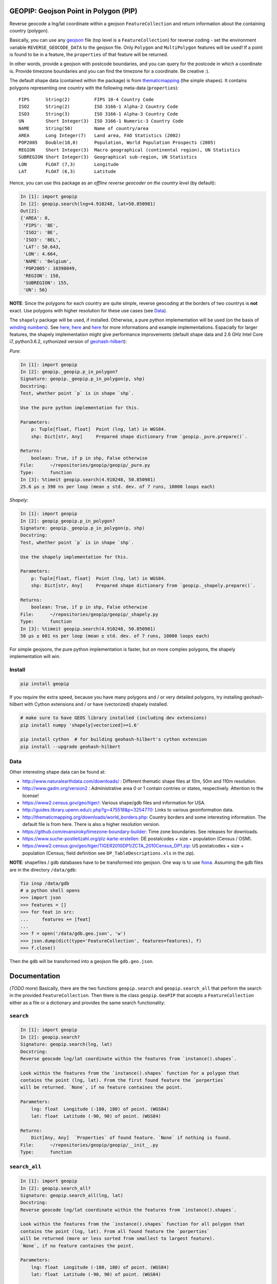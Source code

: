 GEOPIP: Geojson Point in Polygon (PIP)
======================================

|Build Status| |Coverage Status| |Tested CPython Versions| |Tested PyPy
Versions| |PyPi version| |PyPi license|

Reverse geocode a lng/lat coordinate within a geojson
``FeatureCollection`` and return information about the containing
country (polygon).

Basically, you can use any
`geojson <https://tools.ietf.org/html/rfc7946>`__ file (top level is a
``FeatureCollection``) for reverse coding - set the environment variable
``REVERSE_GEOCODE_DATA`` to the geojson file. Only ``Polygon`` and
``MultiPolygon`` features will be used! If a point is found to be in a
feature, the ``properties`` of that feature will be returned.

In other words, provide a geojson with postcode boundaries, and you can
query for the postcode in which a coordinate is. Provide timezone
boundaries and you can find the timezone for a coordinate. Be creative
:).

The default shape data (contained within the package) is from
`thematicmapping <http://thematicmapping.org/downloads/world_borders.php>`__
(the simple shapes). It contains polygons representing one country with
the following meta-data (``properties``):

::

    FIPS      String(2)         FIPS 10-4 Country Code
    ISO2      String(2)         ISO 3166-1 Alpha-2 Country Code
    ISO3      String(3)         ISO 3166-1 Alpha-3 Country Code
    UN        Short Integer(3)  ISO 3166-1 Numeric-3 Country Code
    NAME      String(50)        Name of country/area
    AREA      Long Integer(7)   Land area, FAO Statistics (2002)
    POP2005   Double(10,0)      Population, World Population Prospects (2005)
    REGION    Short Integer(3)  Macro geographical (continental region), UN Statistics
    SUBREGION Short Integer(3)  Geographical sub-region, UN Statistics
    LON       FLOAT (7,3)       Longitude
    LAT       FLOAT (6,3)       Latitude

Hence, you can use this package as an *offline reverse geocoder on the
country level* (by default):

.. code:: python

    In [1]: import geopip
    In [2]: geopip.search(lng=4.910248, lat=50.850981)
    Out[2]:
    {'AREA': 0,
     'FIPS': 'BE',
     'ISO2': 'BE',
     'ISO3': 'BEL',
     'LAT': 50.643,
     'LON': 4.664,
     'NAME': 'Belgium',
     'POP2005': 10398049,
     'REGION': 150,
     'SUBREGION': 155,
     'UN': 56}

**NOTE**: Since the polygons for each country are quite simple, reverse
geocoding at the borders of two countrys is **not** exact. Use polygons
with higher resolution for these use cases (see `Data <#data>`__).

The ``shapely`` package will be used, if installed. Otherwise, a pure
python implementation will be used (on the basis of `winding
numbers <https://en.wikipedia.org/wiki/Winding_number>`__). See
`here <https://www.toptal.com/python/computational-geometry-in-python-from-theory-to-implementation>`__,
`here <http://geomalgorithms.com/a03-_inclusion.html>`__ and
`here <http://www.dgp.toronto.edu/~mac/e-stuff/point_in_polygon.py>`__
for more informations and example implementations. Espacially for larger
features, the shapely implementation might give performance improvements
(default shape data and 2.6 GHz Intel Core i7, python3.6.2, cythonized
version of
`geohash-hilbert <https://github.com/tammoippen/geohash-hilbert>`__):

*Pure*:

.. code:: python

    In [1]: import geopip
    In [2]: geopip._geopip.p_in_polygon?
    Signature: geopip._geopip.p_in_polygon(p, shp)
    Docstring:
    Test, whether point `p` is in shape `shp`.

    Use the pure python implementation for this.

    Parameters:
        p: Tuple[float, float]  Point (lng, lat) in WGS84.
        shp: Dict[str, Any]     Prepared shape dictionary from `geopip._pure.prepare()`.

    Returns:
        boolean: True, if p in shp, False otherwise
    File:      ~/repositories/geopip/geopip/_pure.py
    Type:      function
    In [3]: %timeit geopip.search(4.910248, 50.850981)
    25.6 µs ± 390 ns per loop (mean ± std. dev. of 7 runs, 10000 loops each)

*Shapely*:

.. code:: python

    In [1]: import geopip
    In [2]: geopip_geopip.p_in_polygon?
    Signature: geopip._geopip.p_in_polygon(p, shp)
    Docstring:
    Test, whether point `p` is in shape `shp`.

    Use the shapely implementation for this.

    Parameters:
        p: Tuple[float, float]  Point (lng, lat) in WGS84.
        shp: Dict[str, Any]     Prepared shape dictionary from `geopip._shapely.prepare()`.

    Returns:
        boolean: True, if p in shp, False otherwise
    File:      ~/repositories/geopip/geopip/_shapely.py
    Type:      function
    In [3]: %timeit geopip.search(4.910248, 50.850981)
    50 µs ± 601 ns per loop (mean ± std. dev. of 7 runs, 10000 loops each)

For simple geojsons, the pure python implementation is faster, but on
more complex polygons, the shapely implementation will win.

Install
-------

.. code:: sh

    pip install geopip

If you require the extra speed, because you have many polygons and / or
very detailed polygons, try installing geohash-hilbert with Cython
extensions and / or have (vectorized) shapely installed.

.. code:: sh

    # make sure to have GEOS library installed (including dev extensions)
    pip install numpy 'shapely[vectorized]>=1.6'

    pip install cython  # for building geohash-hilbert's cython extension
    pip install --upgrade geohash-hilbert

Data
----

Other interesting shape data can be found at:

-  http://www.naturalearthdata.com/downloads/ : Different thematic shape
   files at 10m, 50m and 110m resolution.
-  http://www.gadm.org/version2 : Administrative area 0 or 1 contain
   contries or states, respectively. Attention to the license!
-  https://www2.census.gov/geo/tiger/: Various shape/gdb files and
   information for USA.
-  http://guides.library.upenn.edu/c.php?g=475518&p=3254770: Links to
   various geoinformation data.
-  http://thematicmapping.org/downloads/world\_borders.php: Country
   borders and some interesting information. The default file is from
   here. There is also a higher resolution version.
-  https://github.com/evansiroky/timezone-boundary-builder: Time zone
   boundaries. See releases for downloads.
-  https://www.suche-postleitzahl.org/plz-karte-erstellen: DE
   postalcodes + size + population (Census / OSM).
-  https://www2.census.gov/geo/tiger/TIGER2010DP1/ZCTA\_2010Census\_DP1.zip:
   US postalcodes + size + population (Census; field definition see
   ``DP_TableDescriptions.xls`` in the zip).

**NOTE**: shapefiles / gdb databases have to be transformed into
geojson. One way is to use
`fiona <https://github.com/Toblerity/Fiona>`__. Assuming the gdb files
are in the directory ``/data/gdb``:

.. code:: python

    fio insp /data/gdb
    # a python shell opens
    >>> import json
    >>> features = []
    >>> for feat in src:
    ...     features += [feat]
    ...
    >>> f = open('/data/gdb.geo.json', 'w')
    >>> json.dump(dict(type='FeatureCollection', features=features), f)
    >>> f.close()

Then the ``gdb`` will be transformed into a geojson file
``gdb.geo.json``.

Documentation
=============

(*TODO* more) Basically, there are the two functions ``geopip.search``
and ``geopip.search_all`` that perform the search in the provided
``FeatureCollection``. Then there is the class ``geopip.GeoPIP`` that
accepts a ``FeatureCollection`` either as a file or a dictionary and
provides the same search functionality:

``search``
----------

.. code:: python

    In [1]: import geopip
    In [2]: geopip.search?
    Signature: geopip.search(lng, lat)
    Docstring:
    Reverse geocode lng/lat coordinate within the features from `instance().shapes`.

    Look within the features from the `instance().shapes` function for a polygon that
    contains the point (lng, lat). From the first found feature the `porperties`
    will be returned. `None`, if no feature containes the point.

    Parameters:
        lng: float  Longitude (-180, 180) of point. (WGS84)
        lat: float  Latitude (-90, 90) of point. (WGS84)

    Returns:
        Dict[Any, Any]  `Properties` of found feature. `None` if nothing is found.
    File:      ~/repositories/geopip/geopip/__init__.py
    Type:      function

``search_all``
--------------

.. code:: python

    In [1]: import geopip
    In [2]: geopip.search_all?
    Signature: geopip.search_all(lng, lat)
    Docstring:
    Reverse geocode lng/lat coordinate within the features from `instance().shapes`.

    Look within the features from the `instance().shapes` function for all polygon that
    contains the point (lng, lat). From all found feature the `porperties`
    will be returned (more or less sorted from smallest to largest feature).
    `None`, if no feature containes the point.

    Parameters:
        lng: float  Longitude (-180, 180) of point. (WGS84)
        lat: float  Latitude (-90, 90) of point. (WGS84)

    Returns:
        Iterator[Dict[Any, Any]]  Iterator for `properties` of found features.
    File:      ~/repositories/geopip/geopip/__init__.py
    Type:      function

``GeoPIP``
----------

.. code:: python

    In [1]: import geopip
    In [2]: geopip.GeoPIP?
    Init signature: geopip.GeoPIP(self, *args, **kwargs)
    Docstring:
    GeoPIP: Geojson Point in Polygon (PIP)

    Reverse geocode a lng/lat coordinate within a geojson `FeatureCollection` and
    return information about the containing polygon.
    Init docstring:
    Provide the geojson either as a file (`filename`) or as a geojson
    dict (`geojson_dict`). If none of both is given, it tries to load the
    file pointed to in the environment variable `REVERSE_GEOCODE_DATA`. If the
    variable is not set, a default geojson will be loaded (packaged):
        http://thematicmapping.org/downloads/world_borders.php

    During init, the geojson will be prepared (see pure / shapely implementation)
    and indexed with geohashes.

    Provide the parameters as kwargs!

    Allowed parameters:
        filename: str                 Path to a geojson file.
        geojson_dict: Dict[str, Any]  Geojson dictionary. `FeatureCollection` required!
    File:           ~/repositories/geopip/geopip/_geopip.py
    Type:           type

A ``GeoPIP`` object provides the same ``search`` and ``search_all``
functions.

.. |Build Status| image:: https://travis-ci.org/tammoippen/geopip.svg?branch=master
   :target: https://travis-ci.org/tammoippen/geopip
.. |Coverage Status| image:: https://coveralls.io/repos/github/tammoippen/geopip/badge.svg?branch=master
   :target: https://coveralls.io/github/tammoippen/geopip?branch=master
.. |Tested CPython Versions| image:: https://img.shields.io/badge/cpython-2.7%2C%203.5%2C%203.6%2C%20nightly-brightgreen.svg
   :target: https://img.shields.io/badge/cpython-2.7%2C%203.5%2C%203.6%2C%20nightly-brightgreen.svg
.. |Tested PyPy Versions| image:: https://img.shields.io/badge/pypy-2.7--5.8.0%2C%203.5--5.8.0-brightgreen.svg
   :target: https://img.shields.io/badge/pypy-2.7--5.8.0%2C%203.5--5.8.0-brightgreen.svg
.. |PyPi version| image:: https://img.shields.io/pypi/v/geopip.svg
   :target: https://pypi.python.org/pypi/geopip
.. |PyPi license| image:: https://img.shields.io/pypi/l/geopip.svg
   :target: https://pypi.python.org/pypi/geopip
